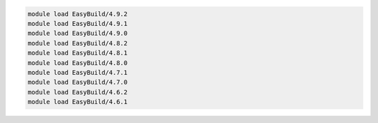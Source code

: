 .. code-block:: console

    module load EasyBuild/4.9.2
    module load EasyBuild/4.9.1
    module load EasyBuild/4.9.0
    module load EasyBuild/4.8.2
    module load EasyBuild/4.8.1
    module load EasyBuild/4.8.0
    module load EasyBuild/4.7.1
    module load EasyBuild/4.7.0
    module load EasyBuild/4.6.2
    module load EasyBuild/4.6.1
